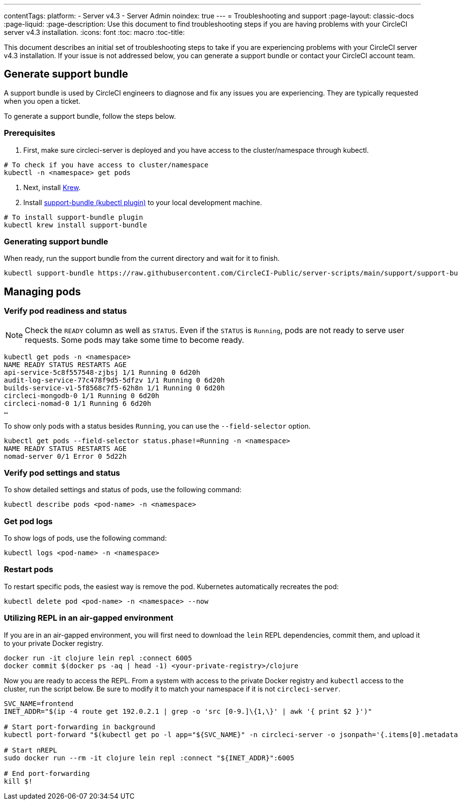 ---
contentTags:
  platform:
    - Server v4.3
    - Server Admin
noindex: true
---
= Troubleshooting and support
:page-layout: classic-docs
:page-liquid:
:page-description: Use this document to find troubleshooting steps if you are having problems with your CircleCI server v4.3 installation.
:icons: font
:toc: macro
:toc-title:

This document describes an initial set of troubleshooting steps to take if you are experiencing problems with your CircleCI server v4.3 installation. If your issue is not addressed below, you can generate a support bundle or contact your CircleCI account team.

toc::[]

[#generate-support-bundle]
== Generate support bundle
A support bundle is used by CircleCI engineers to diagnose and fix any issues you are experiencing. They are typically requested when you open a ticket.

To generate a support bundle, follow the steps below.

=== Prerequisites
. First, make sure circleci-server is deployed and you have access to the cluster/namespace through kubectl.

[source,bash]
----
# To check if you have access to cluster/namespace
kubectl -n <namespace> get pods
----

. Next, install link:https://krew.sigs.k8s.io/docs/user-guide/setup/install/[Krew].

. Install link:https://github.com/replicatedhq/troubleshoot#support-bundle[support-bundle (kubectl plugin)] to your local development machine.

[source,bash]
----
# To install support-bundle plugin
kubectl krew install support-bundle
----

=== Generating support bundle

When ready, run the support bundle from the current directory and wait for it to finish.

[source,bash]
----
kubectl support-bundle https://raw.githubusercontent.com/CircleCI-Public/server-scripts/main/support/support-bundle.yaml
----


[#managing-pods]
== Managing pods

[verify-pod-readiness-and-status]
=== Verify pod readiness and status
NOTE: Check the `READY` column as well as `STATUS`. Even if the `STATUS` is `Running`, pods are not ready to serve user requests. Some pods may take some time to become ready.

[source,bash]
----
kubectl get pods -n <namespace>
NAME READY STATUS RESTARTS AGE
api-service-5c8f557548-zjbsj 1/1 Running 0 6d20h
audit-log-service-77c478f9d5-5dfzv 1/1 Running 0 6d20h
builds-service-v1-5f8568c7f5-62h8n 1/1 Running 0 6d20h
circleci-mongodb-0 1/1 Running 0 6d20h
circleci-nomad-0 1/1 Running 6 6d20h
…
----

To show only pods with a status besides `Running`, you can use the `--field-selector` option.

[source,bash]
----
kubectl get pods --field-selector status.phase!=Running -n <namespace>
NAME READY STATUS RESTARTS AGE
nomad-server 0/1 Error 0 5d22h
----

[#verify-pod-settings-and-status]
=== Verify pod settings and status
To show detailed settings and status of pods, use the following command:

[source,bash]
----
kubectl describe pods <pod-name> -n <namespace>
----

[#get-pod-logs]
=== Get pod logs
To show logs of pods, use the following command:

[source,bash]
----
kubectl logs <pod-name> -n <namespace>
----

[#restart-pods]
=== Restart pods
To restart specific pods, the easiest way is remove the pod. Kubernetes automatically recreates the pod:

[source,bash]
----
kubectl delete pod <pod-name> -n <namespace> --now
----

[#air-gap-repl]
=== Utilizing REPL in an air-gapped environment
If you are in an air-gapped environment, you will first need to download the `lein` REPL dependencies, commit them, and upload it to your private Docker registry.

[source,bash]
----
docker run -it clojure lein repl :connect 6005
docker commit $(docker ps -aq | head -1) <your-private-registry>/clojure
----

Now you are ready to access the REPL. From a system with access to the private Docker registry and `kubectl` access to the cluster, run the script below. Be sure to modify it to match your namespace if it is not `circleci-server`.

[source,bash]
----
SVC_NAME=frontend
INET_ADDR="$(ip -4 route get 192.0.2.1 | grep -o 'src [0-9.]\{1,\}' | awk '{ print $2 }')"

# Start port-forwarding in background
kubectl port-forward "$(kubectl get po -l app="${SVC_NAME}" -n circleci-server -o jsonpath='{.items[0].metadata.name}')" --address "${INET_ADDR}" 6005 -n circleci-server &

# Start nREPL
sudo docker run --rm -it clojure lein repl :connect "${INET_ADDR}":6005

# End port-forwarding
kill $!
----

